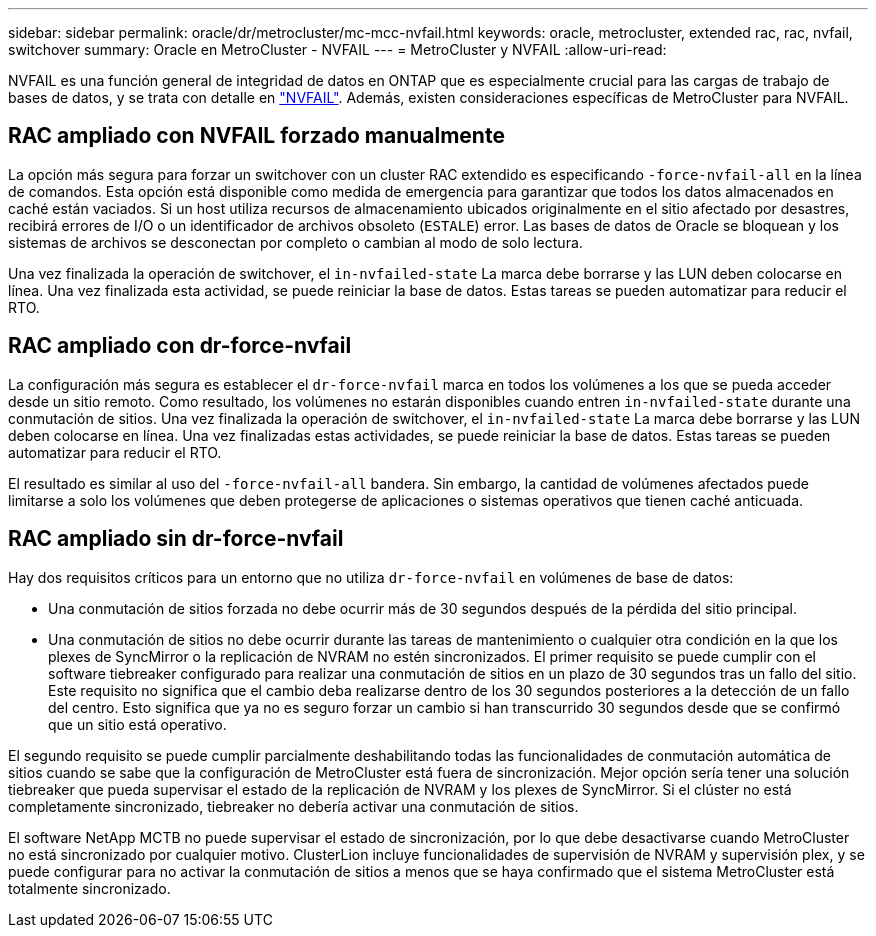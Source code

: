 ---
sidebar: sidebar 
permalink: oracle/dr/metrocluster/mc-mcc-nvfail.html 
keywords: oracle, metrocluster, extended rac, rac, nvfail, switchover 
summary: Oracle en MetroCluster - NVFAIL 
---
= MetroCluster y NVFAIL
:allow-uri-read: 


[role="lead"]
NVFAIL es una función general de integridad de datos en ONTAP que es especialmente crucial para las cargas de trabajo de bases de datos, y se trata con detalle en link:../ontap-configuration/oracle_and_nvfail.html["NVFAIL"]. Además, existen consideraciones específicas de MetroCluster para NVFAIL.



== RAC ampliado con NVFAIL forzado manualmente

La opción más segura para forzar un switchover con un cluster RAC extendido es especificando `-force-nvfail-all` en la línea de comandos. Esta opción está disponible como medida de emergencia para garantizar que todos los datos almacenados en caché están vaciados. Si un host utiliza recursos de almacenamiento ubicados originalmente en el sitio afectado por desastres, recibirá errores de I/O o un identificador de archivos obsoleto (`ESTALE`) error. Las bases de datos de Oracle se bloquean y los sistemas de archivos se desconectan por completo o cambian al modo de solo lectura.

Una vez finalizada la operación de switchover, el `in-nvfailed-state` La marca debe borrarse y las LUN deben colocarse en línea. Una vez finalizada esta actividad, se puede reiniciar la base de datos. Estas tareas se pueden automatizar para reducir el RTO.



== RAC ampliado con dr-force-nvfail

La configuración más segura es establecer el `dr-force-nvfail` marca en todos los volúmenes a los que se pueda acceder desde un sitio remoto. Como resultado, los volúmenes no estarán disponibles cuando entren `in-nvfailed-state` durante una conmutación de sitios. Una vez finalizada la operación de switchover, el `in-nvfailed-state` La marca debe borrarse y las LUN deben colocarse en línea. Una vez finalizadas estas actividades, se puede reiniciar la base de datos. Estas tareas se pueden automatizar para reducir el RTO.

El resultado es similar al uso del `-force-nvfail-all` bandera. Sin embargo, la cantidad de volúmenes afectados puede limitarse a solo los volúmenes que deben protegerse de aplicaciones o sistemas operativos que tienen caché anticuada.



== RAC ampliado sin dr-force-nvfail

Hay dos requisitos críticos para un entorno que no utiliza `dr-force-nvfail` en volúmenes de base de datos:

* Una conmutación de sitios forzada no debe ocurrir más de 30 segundos después de la pérdida del sitio principal.
* Una conmutación de sitios no debe ocurrir durante las tareas de mantenimiento o cualquier otra condición en la que los plexes de SyncMirror o la replicación de NVRAM no estén sincronizados. El primer requisito se puede cumplir con el software tiebreaker configurado para realizar una conmutación de sitios en un plazo de 30 segundos tras un fallo del sitio. Este requisito no significa que el cambio deba realizarse dentro de los 30 segundos posteriores a la detección de un fallo del centro. Esto significa que ya no es seguro forzar un cambio si han transcurrido 30 segundos desde que se confirmó que un sitio está operativo.


El segundo requisito se puede cumplir parcialmente deshabilitando todas las funcionalidades de conmutación automática de sitios cuando se sabe que la configuración de MetroCluster está fuera de sincronización. Mejor opción sería tener una solución tiebreaker que pueda supervisar el estado de la replicación de NVRAM y los plexes de SyncMirror. Si el clúster no está completamente sincronizado, tiebreaker no debería activar una conmutación de sitios.

El software NetApp MCTB no puede supervisar el estado de sincronización, por lo que debe desactivarse cuando MetroCluster no está sincronizado por cualquier motivo. ClusterLion incluye funcionalidades de supervisión de NVRAM y supervisión plex, y se puede configurar para no activar la conmutación de sitios a menos que se haya confirmado que el sistema MetroCluster está totalmente sincronizado.
